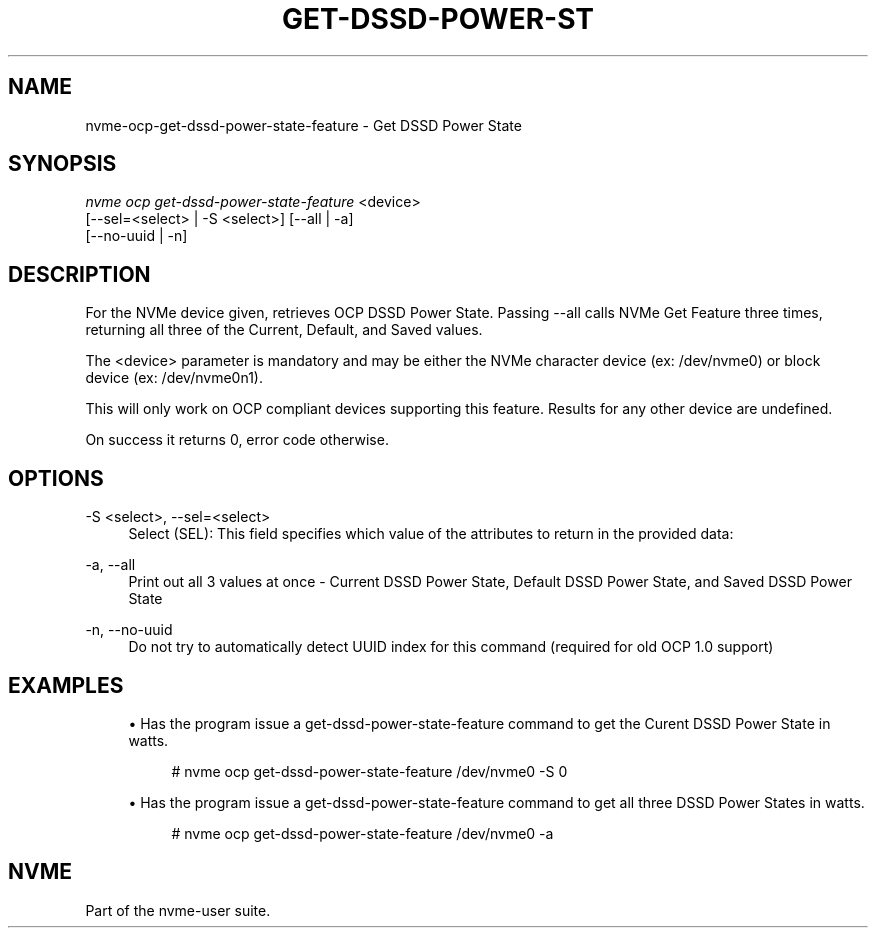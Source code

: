 '\" t
.\"     Title: get-dssd-power-state-feature
.\"    Author: [FIXME: author] [see http://www.docbook.org/tdg5/en/html/author]
.\" Generator: DocBook XSL Stylesheets vsnapshot <http://docbook.sf.net/>
.\"      Date: 03/17/2025
.\"    Manual: NVMe Manual
.\"    Source: NVMe
.\"  Language: English
.\"
.TH "GET\-DSSD\-POWER\-ST" "1" "03/17/2025" "NVMe" "NVMe Manual"
.\" -----------------------------------------------------------------
.\" * Define some portability stuff
.\" -----------------------------------------------------------------
.\" ~~~~~~~~~~~~~~~~~~~~~~~~~~~~~~~~~~~~~~~~~~~~~~~~~~~~~~~~~~~~~~~~~
.\" http://bugs.debian.org/507673
.\" http://lists.gnu.org/archive/html/groff/2009-02/msg00013.html
.\" ~~~~~~~~~~~~~~~~~~~~~~~~~~~~~~~~~~~~~~~~~~~~~~~~~~~~~~~~~~~~~~~~~
.ie \n(.g .ds Aq \(aq
.el       .ds Aq '
.\" -----------------------------------------------------------------
.\" * set default formatting
.\" -----------------------------------------------------------------
.\" disable hyphenation
.nh
.\" disable justification (adjust text to left margin only)
.ad l
.\" -----------------------------------------------------------------
.\" * MAIN CONTENT STARTS HERE *
.\" -----------------------------------------------------------------
.SH "NAME"
nvme-ocp-get-dssd-power-state-feature \- Get DSSD Power State
.SH "SYNOPSIS"
.sp
.nf
\fInvme ocp get\-dssd\-power\-state\-feature\fR <device>
                        [\-\-sel=<select> | \-S <select>] [\-\-all | \-a]
                        [\-\-no\-uuid | \-n]
.fi
.SH "DESCRIPTION"
.sp
For the NVMe device given, retrieves OCP DSSD Power State\&. Passing \-\-all calls NVMe Get Feature three times, returning all three of the Current, Default, and Saved values\&.
.sp
The <device> parameter is mandatory and may be either the NVMe character device (ex: /dev/nvme0) or block device (ex: /dev/nvme0n1)\&.
.sp
This will only work on OCP compliant devices supporting this feature\&. Results for any other device are undefined\&.
.sp
On success it returns 0, error code otherwise\&.
.SH "OPTIONS"
.PP
\-S <select>, \-\-sel=<select>
.RS 4
Select (SEL): This field specifies which value of the attributes to return in the provided data:
.TS
allbox tab(:);
lt lt
lt lt
lt lt
lt lt
lt lt
lt lt.
T{
Select
T}:T{
Description
T}
T{
0
T}:T{
Current
T}
T{
1
T}:T{
Default
T}
T{
2
T}:T{
Saved
T}
T{
3
T}:T{
Supported capabilities
T}
T{
4\-7
T}:T{
Reserved
T}
.TE
.sp 1
.RE
.PP
\-a, \-\-all
.RS 4
Print out all 3 values at once \- Current DSSD Power State, Default DSSD Power State, and Saved DSSD Power State
.RE
.PP
\-n, \-\-no\-uuid
.RS 4
Do not try to automatically detect UUID index for this command (required for old OCP 1\&.0 support)
.RE
.SH "EXAMPLES"
.sp
.RS 4
.ie n \{\
\h'-04'\(bu\h'+03'\c
.\}
.el \{\
.sp -1
.IP \(bu 2.3
.\}
Has the program issue a get\-dssd\-power\-state\-feature command to get the Curent DSSD Power State in watts\&.
.sp
.if n \{\
.RS 4
.\}
.nf
# nvme ocp get\-dssd\-power\-state\-feature /dev/nvme0 \-S 0
.fi
.if n \{\
.RE
.\}
.RE
.sp
.RS 4
.ie n \{\
\h'-04'\(bu\h'+03'\c
.\}
.el \{\
.sp -1
.IP \(bu 2.3
.\}
Has the program issue a get\-dssd\-power\-state\-feature command to get all three DSSD Power States in watts\&.
.sp
.if n \{\
.RS 4
.\}
.nf
# nvme ocp get\-dssd\-power\-state\-feature /dev/nvme0 \-a
.fi
.if n \{\
.RE
.\}
.RE
.SH "NVME"
.sp
Part of the nvme\-user suite\&.
